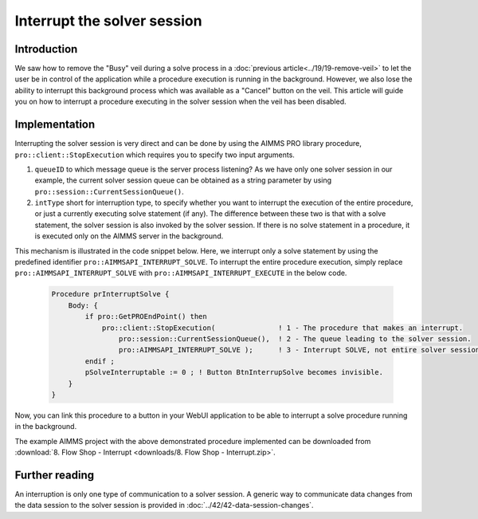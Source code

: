 Interrupt the solver session
=============================

.. meta::
   :description: A method for stopping a solve process when "cancel" is not available.
   :keywords: solve, cancel, interrupt, webui, veil


Introduction
------------

We saw how to remove the "Busy" veil during a solve process in a :doc:`previous article<../19/19-remove-veil>` to let the user be in control of the application while a procedure execution is running in the background. However, we also lose the ability to interrupt this background process which was available as a "Cancel" button on the veil. This article will guide you on how to interrupt a procedure executing in the solver session when the veil has been disabled.

Implementation
--------------

.. image::  images/QueuesBetweenDataAndServerSession.png

Interrupting the solver session is very direct and can be done by using the AIMMS PRO library procedure, ``pro::client::StopExecution`` which requires you to specify two input arguments.  

#. ``queueID`` to which message queue is the server process listening? As we have only one solver session in our example, the current solver session queue can be obtained as a string parameter by using ``pro::session::CurrentSessionQueue()``.  

#. ``intType`` short for interruption type, to specify whether you want to interrupt the execution of the entire procedure, or just a currently executing solve statement (if any). The difference between these two is that with a solve statement, the solver session is also invoked by the solver session. If there is no solve statement in a procedure, it is executed only on the AIMMS server in the background. 

This mechanism is illustrated in the code snippet below. Here, we interrupt only a solve statement by using the predefined identifier ``pro::AIMMSAPI_INTERRUPT_SOLVE``. To interrupt the entire procedure execution, simply replace ``pro::AIMMSAPI_INTERRUPT_SOLVE`` with ``pro::AIMMSAPI_INTERRUPT_EXECUTE`` in the below code. 

    .. code-block:: aimms

        Procedure prInterruptSolve {
            Body: {
                if pro::GetPROEndPoint() then
                    pro::client::StopExecution(               ! 1 - The procedure that makes an interrupt.
                        pro::session::CurrentSessionQueue(),  ! 2 - The queue leading to the solver session.
                        pro::AIMMSAPI_INTERRUPT_SOLVE );      ! 3 - Interrupt SOLVE, not entire solver session.
                endif ;
                pSolveInterruptable := 0 ; ! Button BtnInterrupSolve becomes invisible.
            }
        }

Now, you can link this procedure to a button in your WebUI application to be able to interrupt a solve procedure running in the background.

The example AIMMS project with the above demonstrated procedure implemented can be downloaded from :download:`8. Flow Shop - Interrupt <downloads/8. Flow Shop - Interrupt.zip>`.

Further reading
---------------

An interruption is only one type of communication to a solver session.  A generic way to communicate data changes from the data session to the solver session is provided in :doc:`../42/42-data-session-changes`.



